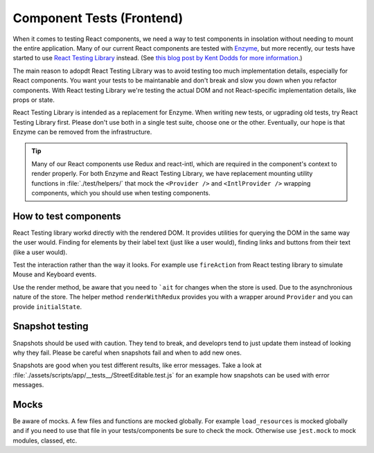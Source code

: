 Component Tests (Frontend)
=====

When it comes to testing React components, we need a way to test components in insolation without needing to mount the entire application. Many of our current React components are tested with `Enzyme <https://airbnb.io/enzyme/>`_, but more recently, our tests have started to use `React Testing Library <https://testing-library.com/docs/react-testing-library/intro>`_ instead. (See `this blog post by Kent Dodds for more information <https://kentcdodds.com/blog/introducing-the-react-testing-library>`_.)

The main reason to adopdt React Testing Library was to avoid testing too much implementation details, especially for React components. You want your tests to be maintanable and don't break and slow you down when you refactor components. With React testing Library we're testing the actual DOM and not React-specific implementation details, like props or state.

React Testing Library is intended as a replacement for Enzyme. When writing new tests, or ugprading old tests, try React Testing Library first. Please don't use both in a single test suite, choose one or the other. Eventually, our hope is that Enzyme can be removed from the infrastructure.

.. tip::

   Many of our React components use Redux and react-intl, which are required in the component's context to render properly. For both Enzyme and React Testing Library, we have replacement mounting utility functions in :file:`./test/helpers/` that mock the ``<Provider />`` and ``<IntlProvider />`` wrapping components, which you should use when testing components.

How to test components
++++++++++

React Testing library workd directly with the rendered DOM. It provides utilities for querying the DOM in the same way the user would. Finding for elements by their label text (just like a user would), finding links and buttons from their text (like a user would).

Test the interaction rather than the way it looks. For example use ``fireAction`` from React testing library to simulate Mouse and Keyboard events.

Use the render method, be aware that you need to ```ait`` for changes when the store is used. Due to the asynchronious nature of the store.
The helper method ``renderWithRedux`` provides you with a wrapper around ``Provider`` and you can provide ``initialState``.


Snapshot testing
++++++++++

Snapshots should be used with caution. They tend to break, and developrs tend to just update them instead of looking why they fail.  
Please be careful when snapshots fail and when to add new ones.

Snapshots are good when you test different results, like error messages. Take a look at :file:`./assets/scripts/app/__tests__/StreetEditable.test.js` for an example how snapshots can be used with error messages.

Mocks
++++++++++

Be aware of mocks. A few files and functions are mocked globally. For example ``load_resources`` is mocked globally and if you need to use that file in your tests/components be sure to check the mock.  
Otherwise use ``jest.mock`` to mock modules, classed, etc.
